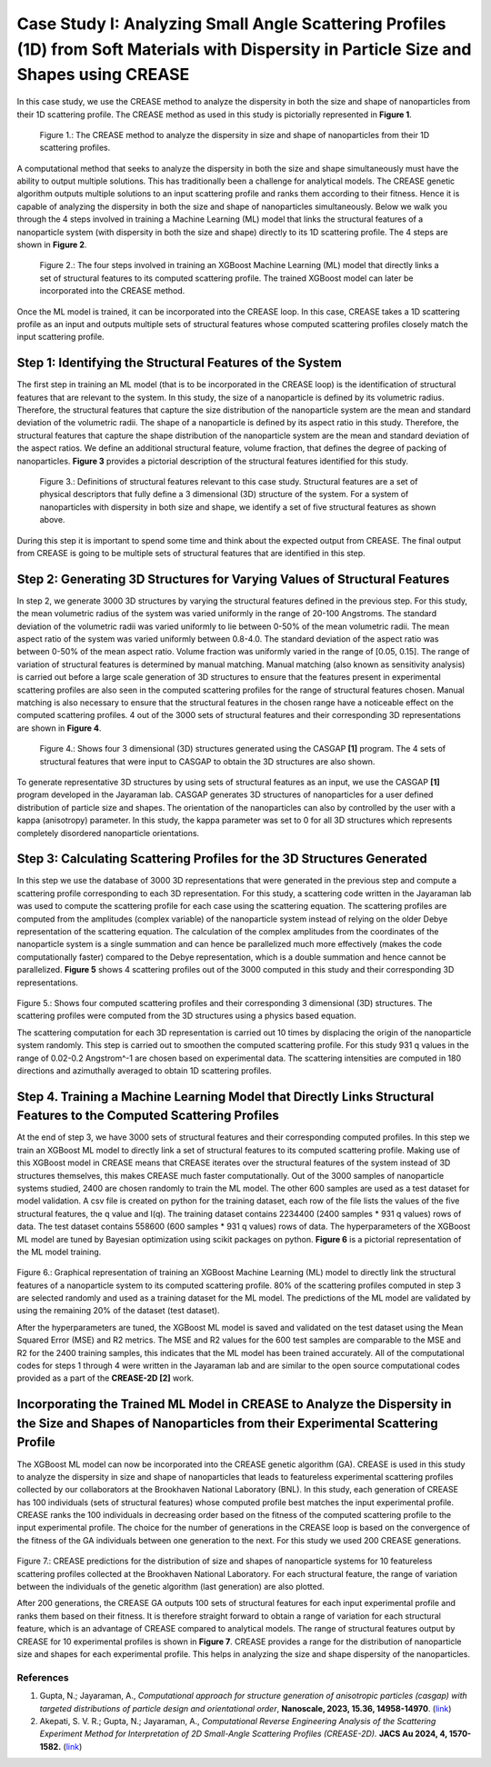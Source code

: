 Case Study I: Analyzing Small Angle Scattering Profiles (1D) from Soft Materials with Dispersity in Particle Size and Shapes using CREASE
=======================================================================================================================================

In this case study, we use the CREASE method to analyze the dispersity in both the size and shape of nanoparticles from their 1D scattering profile. The CREASE method as used in this study is pictorially represented in **Figure 1**.

.. figure:: CREASE_Loop_CasestudyI.png
   :class: with-border

   Figure 1.: The CREASE method to analyze the dispersity in size and shape of nanoparticles from their 1D scattering profiles.

A computational method that seeks to analyze the dispersity in both the size and shape simultaneously must have the ability to output multiple solutions. This has traditionally been a challenge for analytical models. The CREASE genetic algorithm outputs multiple solutions to an input scattering profile and ranks them according to their fitness. Hence it is capable of analyzing the dispersity in both the size and shape of nanoparticles simultaneously. Below we walk you through the 4 steps involved in training a Machine Learning (ML) model that links the structural features of a nanoparticle system (with dispersity in both the size and shape) directly to its 1D scattering profile. The 4 steps are shown in **Figure 2**.

.. figure:: Four_Steps_CasestudyI.png
   :class: with-border

   Figure 2.: The four steps involved in training an XGBoost Machine Learning (ML) model that directly links a set of structural features to its computed scattering profile. The trained XGBoost model can later be incorporated into the CREASE method.


Once the ML model is trained, it can be incorporated into the CREASE loop. In this case, CREASE takes a 1D scattering profile as an input and outputs multiple sets of structural features whose computed scattering profiles closely match the input scattering profile.        

Step 1: Identifying the Structural Features of the System  
----------------------------------------------------------

The first step in training an ML model (that is to be incorporated in the CREASE loop) is the identification of structural features that are relevant to the system. In this study, the size of a nanoparticle is defined by its volumetric radius. Therefore, the structural features that capture the size distribution of the nanoparticle system are the mean and standard deviation of the volumetric radii. The shape of a nanoparticle is defined by its aspect ratio in this study. Therefore, the structural features that capture the shape distribution of the nanoparticle system are the mean and standard deviation of the aspect ratios. We define an additional structural feature, volume fraction, that defines the degree of packing of nanoparticles. **Figure 3** provides a pictorial description of the structural features identified for this study.   

.. figure:: CasestudyI_Step_1.png
   :class: with-border

   Figure 3.: Definitions of structural features relevant to this case study. Structural features are a set of physical descriptors that fully define a 3 dimensional (3D) structure of the system. For a system of nanoparticles with dispersity in both size and shape, we identify a set of five structural features as shown above.    

During this step it is important to spend some time and think about the expected output from CREASE. The final output from CREASE is going to be multiple sets of structural features that are identified in this step.         

Step 2:	Generating 3D Structures for Varying Values of Structural Features
----------------------------------------------------------------------------
In step 2, we generate 3000 3D structures by varying the structural features defined in the previous step. For this study, the mean volumetric radius of the system was varied uniformly in the range of 20-100 Angstroms. The standard deviation of the volumetric radii was varied uniformly to lie between 0-50% of the mean volumetric radii. The mean aspect ratio of the system was varied uniformly between 0.8-4.0. The standard deviation of the aspect ratio was between 0-50% of the mean aspect ratio. Volume fraction was uniformly varied in the range of [0.05, 0.15]. The range of variation of structural features is determined by manual matching. Manual matching (also known as sensitivity analysis) is carried out before a large scale generation of 3D structures to ensure that the features present in experimental scattering profiles are also seen in the computed scattering profiles for the range of structural features chosen. Manual matching is also necessary to ensure that the structural features in the chosen range have a noticeable effect on the computed scattering profiles. 4 out of the 3000 sets of structural features and their corresponding 3D representations are shown in **Figure 4**.   

.. figure:: CasestudyI_Step_2.png
   :class: with-border

   Figure 4.: Shows four 3 dimensional (3D) structures generated using the CASGAP **[1]** program. The 4 sets of structural features that were input to CASGAP to obtain the 3D structures are also shown. 

To generate representative 3D structures by using sets of structural features as an input, we use the CASGAP **[1]** program developed in the Jayaraman lab. CASGAP generates 3D structures of nanoparticles for a user defined distribution of particle size and shapes. The orientation of the nanoparticles can also by controlled by the user with a kappa (anisotropy) parameter. In this study, the kappa parameter was set to 0 for all 3D structures which represents completely disordered nanoparticle orientations.  

Step 3:	Calculating Scattering Profiles for the 3D Structures Generated
---------------------------------------------------------------------

In this step we use the database of 3000 3D representations that were generated in the previous step and compute a scattering profile corresponding to each 3D representation. For this study, a scattering code written in the Jayaraman lab was used to compute the scattering profile for each case using the scattering equation. The scattering profiles are computed from the amplitudes (complex variable) of the nanoparticle system instead of relying on the older Debye representation of the scattering equation. The calculation of the complex amplitudes from the coordinates of the nanoparticle system is a single summation and can hence be parallelized much more effectively (makes the code computationally faster) compared to the Debye representation, which is a double summation and hence cannot be parallelized. **Figure 5** shows 4 scattering profiles out of the 3000 computed in this study and their corresponding 3D representations.        

.. figure:: CasestudyI_Step_3.png
   :class: with-border 

Figure 5.: Shows four computed scattering profiles and their corresponding 3 dimensional (3D) structures. The scattering profiles were computed from the 3D structures using a physics based equation. 

The scattering computation for each 3D representation is carried out 10 times by displacing the origin of the nanoparticle system randomly. This step is carried out to smoothen the computed scattering profile. For this study 931 q values in the range of 0.02-0.2 Angstrom^-1 are chosen based on experimental data. The scattering intensities are computed in 180 directions and azimuthally averaged to obtain 1D scattering profiles.   

Step 4.	Training a Machine Learning Model that Directly Links Structural Features to the Computed Scattering Profiles
----------------------------------------

At the end of step 3, we have 3000 sets of structural features and their corresponding computed profiles. In this step we train an XGBoost ML model to directly link a set of structural features to its computed scattering profile. Making use of this XGBoost model in CREASE means that CREASE iterates over the structural features of the system instead of 3D structures themselves, this makes CREASE much faster computationally. Out of the 3000 samples of nanoparticle systems studied, 2400 are chosen randomly to train the ML model. The other 600 samples are used as a test dataset for model validation. A csv file is created on python for the training dataset, each row of the file lists the values of the five structural features, the q value and I(q). The training dataset contains 2234400 (2400 samples * 931 q values) rows of data. The test dataset contains 558600 (600 samples * 931 q values) rows of data. The hyperparameters of the XGBoost ML model are tuned by Bayesian optimization using scikit packages on python. **Figure 6** is a pictorial representation of the ML model training.    

.. figure:: CasestudyI_Step_4.png
   :class: with-border 

Figure 6.: Graphical representation of training an XGBoost Machine Learning (ML) model to directly link the structural features of a nanoparticle system to its computed scattering profile. 80% of the scattering profiles computed in step 3 are selected randomly and used as a training dataset for the ML model. The predictions of the ML model are validated by using the remaining 20% of the dataset (test dataset).

After the hyperparameters are tuned, the XGBoost ML model is saved and validated on the test dataset using the Mean Squared Error (MSE) and R2 metrics. The MSE and R2 values for the 600 test samples are comparable to the MSE and R2 for the 2400 training samples, this indicates that the ML model has been trained accurately. All of the computational codes for steps 1 through 4 were written in the Jayaraman lab and are similar to the open source computational codes provided as a part of the **CREASE-2D [2]** work.   

Incorporating the Trained ML Model in CREASE to Analyze the Dispersity in the Size and Shapes of Nanoparticles from their Experimental Scattering Profile
----------------------------------------

The XGBoost ML model can now be incorporated into the CREASE genetic algorithm (GA). CREASE is used in this study to analyze the dispersity in size and shape of nanoparticles that leads to featureless experimental scattering profiles collected by our collaborators at the Brookhaven National Laboratory (BNL). In this study, each generation of CREASE has 100 individuals (sets of structural features) whose computed profile best matches the input experimental profile. CREASE ranks the 100 individuals in decreasing order based on the fitness of the computed scattering profile to the input experimental profile. The choice for the number of generations in the CREASE loop is based on the convergence of the fitness of the GA individuals between one generation to the next. For this study we used 200 CREASE generations.

.. figure:: CasestudyI_Results_Expdata_hidden.png
   :class: with-border 

Figure 7.: CREASE predictions for the distribution of size and shapes of nanoparticle systems for 10 featureless scattering profiles collected at the Brookhaven National Laboratory. For each structural feature, the range of variation between the individuals of the genetic algorithm (last generation) are also plotted.

After 200 generations, the CREASE GA outputs 100 sets of structural features for each input experimental profile and ranks them based on their fitness. It is therefore straight forward to obtain a range of variation for each structural feature, which is an advantage of CREASE compared to analytical models. The range of structural features output by CREASE for 10 experimental profiles is shown in **Figure 7**. CREASE provides a range for the distribution of nanoparticle size and shapes for each experimental profile. This helps in analyzing the size and shape dispersity of the nanoparticles.   

References
__________

#.
   Gupta, N.; Jayaraman, A., *Computational approach for structure generation of anisotropic particles (casgap) with targeted distributions of particle design and orientational order*,
   **Nanoscale, 2023, 15.36, 14958-14970**. (`link <https://doi.org/10.1039/D3NR02425C>`_)

#.
   Akepati, S. V. R.;  Gupta, N.; Jayaraman, A., *Computational Reverse Engineering Analysis of the Scattering Experiment Method for Interpretation of 2D Small-Angle Scattering Profiles (CREASE-2D).* 
   **JACS Au 2024, 4, 1570-1582.** (`link <https://pubs.acs.org/doi/10.1021/jacsau.4c00068>`_)


